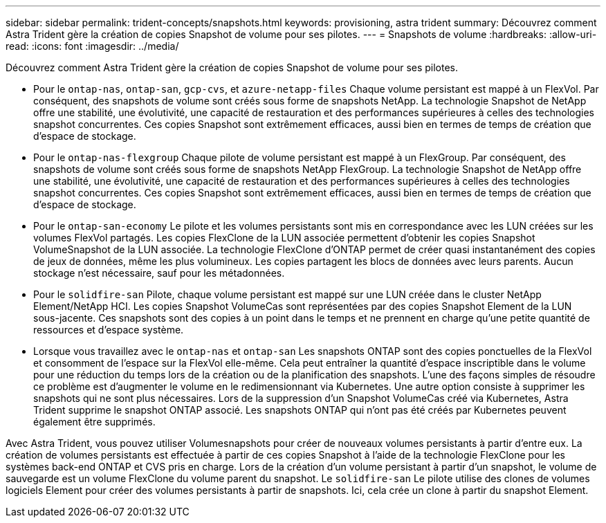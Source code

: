 ---
sidebar: sidebar 
permalink: trident-concepts/snapshots.html 
keywords: provisioning, astra trident 
summary: Découvrez comment Astra Trident gère la création de copies Snapshot de volume pour ses pilotes. 
---
= Snapshots de volume
:hardbreaks:
:allow-uri-read: 
:icons: font
:imagesdir: ../media/


Découvrez comment Astra Trident gère la création de copies Snapshot de volume pour ses pilotes.

* Pour le `ontap-nas`, `ontap-san`, `gcp-cvs`, et `azure-netapp-files` Chaque volume persistant est mappé à un FlexVol. Par conséquent, des snapshots de volume sont créés sous forme de snapshots NetApp. La technologie Snapshot de NetApp offre une stabilité, une évolutivité, une capacité de restauration et des performances supérieures à celles des technologies snapshot concurrentes. Ces copies Snapshot sont extrêmement efficaces, aussi bien en termes de temps de création que d'espace de stockage.
* Pour le `ontap-nas-flexgroup` Chaque pilote de volume persistant est mappé à un FlexGroup. Par conséquent, des snapshots de volume sont créés sous forme de snapshots NetApp FlexGroup. La technologie Snapshot de NetApp offre une stabilité, une évolutivité, une capacité de restauration et des performances supérieures à celles des technologies snapshot concurrentes. Ces copies Snapshot sont extrêmement efficaces, aussi bien en termes de temps de création que d'espace de stockage.
* Pour le `ontap-san-economy` Le pilote et les volumes persistants sont mis en correspondance avec les LUN créées sur les volumes FlexVol partagés. Les copies FlexClone de la LUN associée permettent d'obtenir les copies Snapshot VolumeSnapshot de la LUN associée. La technologie FlexClone d'ONTAP permet de créer quasi instantanément des copies de jeux de données, même les plus volumineux. Les copies partagent les blocs de données avec leurs parents. Aucun stockage n'est nécessaire, sauf pour les métadonnées.
* Pour le `solidfire-san` Pilote, chaque volume persistant est mappé sur une LUN créée dans le cluster NetApp Element/NetApp HCI. Les copies Snapshot VolumeCas sont représentées par des copies Snapshot Element de la LUN sous-jacente. Ces snapshots sont des copies à un point dans le temps et ne prennent en charge qu'une petite quantité de ressources et d'espace système.
* Lorsque vous travaillez avec le `ontap-nas` et `ontap-san` Les snapshots ONTAP sont des copies ponctuelles de la FlexVol et consomment de l'espace sur la FlexVol elle-même. Cela peut entraîner la quantité d'espace inscriptible dans le volume pour une réduction du temps lors de la création ou de la planification des snapshots. L'une des façons simples de résoudre ce problème est d'augmenter le volume en le redimensionnant via Kubernetes. Une autre option consiste à supprimer les snapshots qui ne sont plus nécessaires. Lors de la suppression d'un Snapshot VolumeCas créé via Kubernetes, Astra Trident supprime le snapshot ONTAP associé. Les snapshots ONTAP qui n'ont pas été créés par Kubernetes peuvent également être supprimés.


Avec Astra Trident, vous pouvez utiliser Volumesnapshots pour créer de nouveaux volumes persistants à partir d'entre eux. La création de volumes persistants est effectuée à partir de ces copies Snapshot à l'aide de la technologie FlexClone pour les systèmes back-end ONTAP et CVS pris en charge. Lors de la création d'un volume persistant à partir d'un snapshot, le volume de sauvegarde est un volume FlexClone du volume parent du snapshot. Le `solidfire-san` Le pilote utilise des clones de volumes logiciels Element pour créer des volumes persistants à partir de snapshots. Ici, cela crée un clone à partir du snapshot Element.
